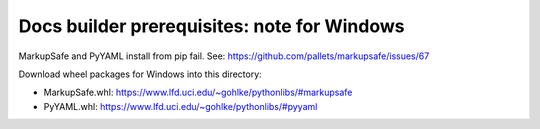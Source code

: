 Docs builder prerequisites: note for Windows
===========================================

MarkupSafe and PyYAML install from pip fail. See: https://github.com/pallets/markupsafe/issues/67

Download wheel packages for Windows into this directory:

- MarkupSafe.whl: https://www.lfd.uci.edu/~gohlke/pythonlibs/#markupsafe
- PyYAML.whl: https://www.lfd.uci.edu/~gohlke/pythonlibs/#pyyaml
